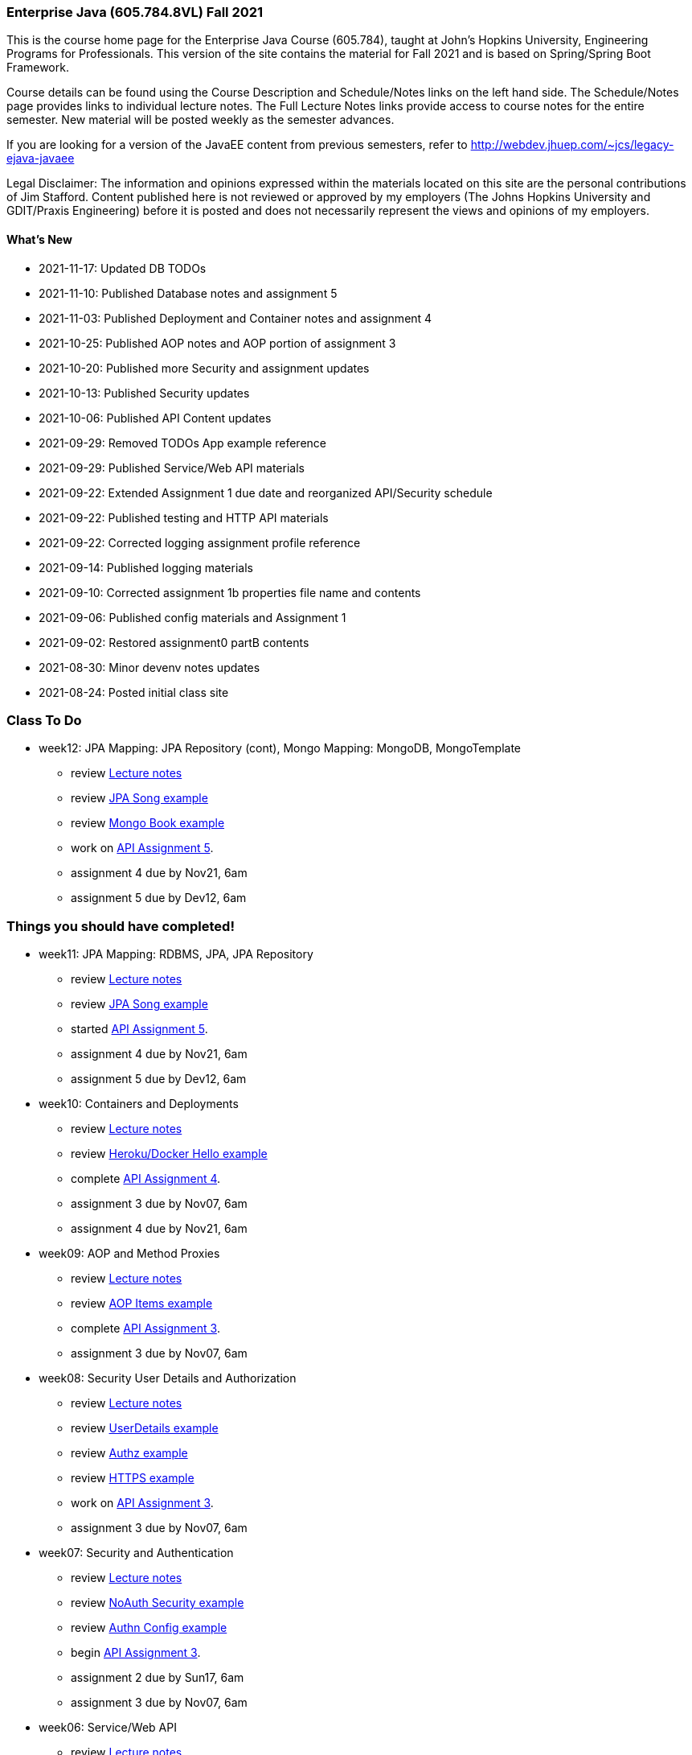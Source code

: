 === Enterprise Java (605.784.8VL) Fall 2021

This is the course home page for the Enterprise Java Course (605.784), taught at John's Hopkins University, Engineering Programs for Professionals.  
This version of the site contains the material for Fall 2021 and is based on Spring/Spring Boot Framework. 

Course details can be found using the Course Description and Schedule/Notes links on the left hand side.
The Schedule/Notes page provides links to individual lecture notes.
The Full Lecture Notes links provide access to course notes for the entire semester.
New material will be posted weekly as the semester advances.

If you are looking for a version of the JavaEE content from previous semesters, refer to http://webdev.jhuep.com/%7ejcs/legacy-ejava-javaee[http://webdev.jhuep.com/~jcs/legacy-ejava-javaee]

Legal Disclaimer: The information and opinions expressed within the materials located on this site are the personal contributions of Jim Stafford. 
Content published here is not reviewed or approved by my employers (The Johns Hopkins University and GDIT/Praxis Engineering) before it is posted and does not necessarily represent the views and opinions of my employers.

[id=whatsnew]
==== What's New

* 2021-11-17: Updated DB TODOs
* 2021-11-10: Published Database notes and assignment 5
* 2021-11-03: Published Deployment and Container notes and assignment 4
* 2021-10-25: Published AOP notes and AOP portion of assignment 3
* 2021-10-20: Published more Security and assignment updates
* 2021-10-13: Published Security updates
* 2021-10-06: Published API Content updates
* 2021-09-29: Removed TODOs App example reference
* 2021-09-29: Published Service/Web API materials
* 2021-09-22: Extended Assignment 1 due date and reorganized API/Security schedule
* 2021-09-22: Published testing and HTTP API materials
* 2021-09-22: Corrected logging assignment profile reference
* 2021-09-14: Published logging materials
* 2021-09-10: Corrected assignment 1b properties file name and contents
* 2021-09-06: Published config materials and Assignment 1
* 2021-09-02: Restored assignment0 partB contents
* 2021-08-30: Minor devenv notes updates
* 2021-08-24: Posted initial class site

[id="todo"]
=== Class To Do

////
* week14: Validation, Heroku Deployments
** review link:coursedocs/content/html_single/jhu784-syllabus.html#jhu784-syllabus-schedule[Lecture notes]
** review https://github.com/ejavaguy/ejava-springboot/tree/master/db/validation/validation-contact-example[Validation Contact example]
** assignment 5 due by Dev12, 6am

* week13: Mongo Mapping: Mongo Repository, Applicaton End-to-End
** review link:coursedocs/content/html_single/jhu784-syllabus.html#jhu784-syllabus-schedule[Lecture notes]
** review https://github.com/ejavaguy/ejava-springboot/tree/master/db/db-mongo/mongo-book-example[Mongo Book example]
** complete link:coursedocs/content/html_single/assignment5-race-db-notes.html[API Assignment 5].
** assignment 5 due by Dev12, 6am
////

* week12: JPA Mapping: JPA Repository (cont), Mongo Mapping: MongoDB, MongoTemplate
** review link:coursedocs/content/html_single/jhu784-syllabus.html#jhu784-syllabus-schedule[Lecture notes]
** review https://github.com/ejavaguy/ejava-springboot/tree/master/db/db-jpa/jpa-song-example[JPA Song example]
** review https://github.com/ejavaguy/ejava-springboot/tree/master/db/db-mongo/mongo-book-example[Mongo Book example]
** work on link:coursedocs/content/html_single/assignment5-race-db-notes.html[API Assignment 5].
** assignment 4 due by Nov21, 6am
** assignment 5 due by Dev12, 6am


[id="completed"]
=== Things you should have completed!

* week11: JPA Mapping: RDBMS, JPA, JPA Repository
** review link:coursedocs/content/html_single/jhu784-syllabus.html#jhu784-syllabus-schedule[Lecture notes]
** review https://github.com/ejavaguy/ejava-springboot/tree/master/db/db-jpa/jpa-song-example[JPA Song example]
** started link:coursedocs/content/html_single/assignment5-race-db-notes.html[API Assignment 5].
** assignment 4 due by Nov21, 6am
** assignment 5 due by Dev12, 6am


* week10: Containers and Deployments
** review link:coursedocs/content/html_single/jhu784-syllabus.html#jhu784-syllabus-schedule[Lecture notes]
** review https://github.com/ejavaguy/ejava-springboot/tree/master/svc/svc-container/docker-hello-example[Heroku/Docker Hello example]
** complete link:coursedocs/content/html_single/assignment4-race-deployments-notes.html[API Assignment 4].
** assignment 3 due by Nov07, 6am
** assignment 4 due by Nov21, 6am

* week09: AOP and Method Proxies
** review link:coursedocs/content/html_single/jhu784-syllabus.html#jhu784-syllabus-schedule[Lecture notes]
** review https://github.com/ejavaguy/ejava-springboot/tree/master/svc/svc-aop/aop-items-example[AOP Items example]
** complete link:coursedocs/content/html_single/assignment3-race-security-notes.html[API Assignment 3].
** assignment 3 due by Nov07, 6am

* week08: Security User Details and Authorization
** review link:coursedocs/content/html_single/jhu784-syllabus.html#jhu784-syllabus-schedule[Lecture notes]
** review https://github.com/ejavaguy/ejava-springboot/tree/master/svc/svc-security/authn-users-example[UserDetails example]
** review https://github.com/ejavaguy/ejava-springboot/tree/master/svc/svc-security/authz-authorities-example[Authz example]
** review https://github.com/ejavaguy/ejava-springboot/tree/master/svc/svc-security/https-hello-example[HTTPS example]
** work on link:coursedocs/content/html_single/assignment3-race-security-notes.html[API Assignment 3].
** assignment 3 due by Nov07, 6am


* week07: Security and Authentication
** review link:coursedocs/content/html_single/jhu784-syllabus.html#jhu784-syllabus-schedule[Lecture notes]
** review https://github.com/ejavaguy/ejava-springboot/tree/master/svc/svc-security/noauthn-security-example[NoAuth Security example]
** review https://github.com/ejavaguy/ejava-springboot/tree/master/svc/svc-security/authn-config-example[Authn Config example]
** begin link:coursedocs/content/html_single/assignment3-race-security-notes.html[API Assignment 3].
** assignment 2 due by Sun17, 6am
** assignment 3 due by Nov07, 6am

* week06: Service/Web API
** review link:coursedocs/content/html_single/jhu784-syllabus.html#jhu784-syllabus-schedule[Lecture notes]
** review https://github.com/ejavaguy/ejava-springboot/tree/master/svc/svc-api/content-quotes-example[Content Quotes example]
** review https://github.com/ejavaguy/ejava-springboot/tree/master/svc/svc-api/swagger-contest-example[Swagger Contests example]
** complete link:coursedocs/content/html_single/assignment2-race-api-notes.html[API Assignment 2].
Complete parts 2b (content), 2e (service/controller), and 2f (test scenarios)
** assignment 2 due by Sun17, 6am


* week05: Service/Web API
** review link:coursedocs/content/html_single/jhu784-syllabus.html#jhu784-syllabus-schedule[Lecture notes]
** review https://github.com/ejavaguy/ejava-springboot/tree/master/svc/svc-api/rpc-greeter-example[RPC Greeter example]
** review https://github.com/ejavaguy/ejava-springboot/tree/master/svc/svc-api/httpapi-gestures-example[HTTP-API Gestures example]
** begin link:coursedocs/content/html_single/assignment2-race-api-notes.html[API Assignment 2].
Completed parts 2a (modules), 2c (resources), and 2d (web client/API interactions)
** "Late pass" assignment 1 submissions due by Sun03, 6am. 1 Week late assignment 1 submissions due by Wed06, 6am

* week04: Testing and HTTP-API
** review link:coursedocs/content/html_single/jhu784-syllabus.html#jhu784-syllabus-schedule[Lecture notes]
** review https://github.com/ejavaguy/ejava-springboot/tree/master/app/app-testing/apptesting-testbasics-example[Testing examples]
** begin/complete link:coursedocs/content/html_single/assignment1-race-app-notes.html#assignment1c_race_testing[Testing Assignment 1c]
** turned in all parts of Assignment 1 by Wed, Sep29, 6am. This was an extension from original date. Late pass due Sun03, 6am

* week03: Auto-Configuration and Logging
** review link:coursedocs/content/html_single/jhu784-syllabus.html#jhu784-syllabus-schedule[Lecture notes]
** review https://github.com/ejavaguy/ejava-springboot/tree/master/app/app-config[App Config and Logging examples]
** begin work on link:coursedocs/content/html_single/assignment1-race-app-notes.html#assignment1b_race_logging[App Config Assignment 1b]

* week02: Application Configuration
** review link:coursedocs/content/html_single/jhu784-syllabus.html#jhu784-syllabus-schedule[App Config set of lecture notes]
** review https://github.com/ejavaguy/ejava-springboot/tree/master/app/app-config[App Config examples]
** working on link:coursedocs/content/html_single/assignment1-race-app-notes.html#assignment1a_race_app_config[App Config Assignment 1a]

* week01: Course Intro
** register for https://blackboard.jhu.edu/webapps/discussionboard/do/conference?action=list_forums&course_id=_243975_1&nav=discussion_board_entry[newsgroup] and setup e-mail handling
** post at least 1 test message to newsgroup
** setup link:coursedocs/content/html_single/ejava-devenv-notes.html[development environment]
** complete and turn in link:coursedocs/content/html_single/assignment0-race-build-notes.html[assignment 0]
** post your weekly newsgroup contribution based on development environment setup


* week01: Course Intro
** had a nice break!
